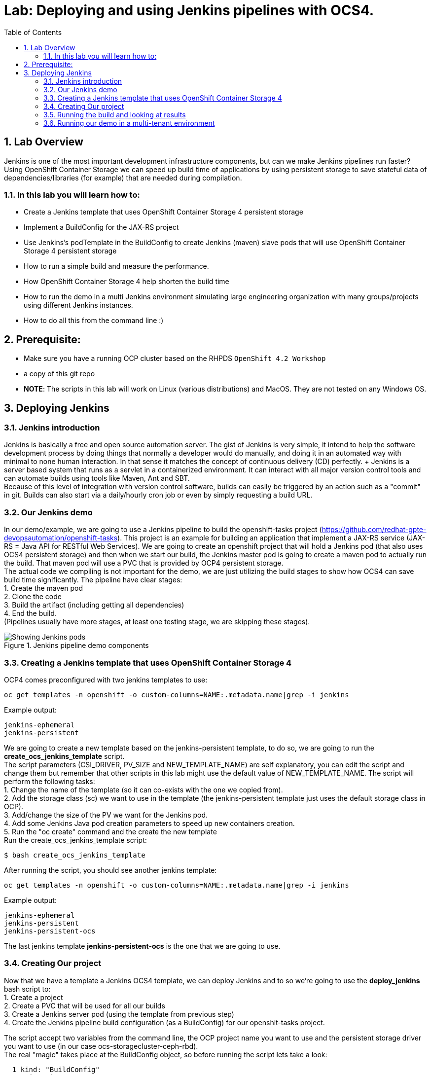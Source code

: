 = Lab: Deploying and using Jenkins pipelines with OCS4.
:toc: right
:toclevels: 2
:icons: font
:language: bash
:numbered:
// Activate experimental attribute for Keyboard Shortcut keys
:experimental:

== Lab Overview

Jenkins is one of the most important development infrastructure components, but can we make Jenkins pipelines run faster? Using OpenShift Container Storage we can speed up build time of applications by using persistent storage to save stateful data of dependencies/libraries (for example) that are needed during compilation.

=== In this lab you will learn how to:
* Create a Jenkins template that uses OpenShift Container Storage 4 persistent storage
* Implement a BuildConfig for the JAX-RS project
* Use Jenkins’s podTemplate in the BuildConfig to create Jenkins (maven) slave pods that will use OpenShift Container Storage 4 persistent storage
* How to run a simple build and measure the performance. 
* How OpenShift Container Storage 4 help shorten the build time
* How to run the demo in a multi Jenkins environment simulating large engineering organization with many groups/projects using different Jenkins instances.
* How to do all this from the command line :)

== Prerequisite:

* Make sure you have a running OCP cluster based on the RHPDS `OpenShift 4.2 Workshop`
* a copy of this git repo
* *NOTE*: The scripts in this lab will work on Linux (various distributions) and MacOS. They are not tested on any Windows OS.

== Deploying Jenkins

=== Jenkins introduction

Jenkins is basically a free and open source automation server. The gist of Jenkins is very simple, it intend to help the software development process by doing things that normally a developer would do manually, and doing it in an automated way with minimal to none human interaction. In that sense it matches the concept of continuous delivery (CD) perfectly. + Jenkins is a server based system that runs as a servlet in a containerized environment. It can interact with all major version control tools and can automate builds using tools like Maven, Ant and SBT. +
Because of this level of integration with version control software, builds can easily be triggered by an action such as a "commit" in git. Builds can also start via a daily/hourly cron job or even by simply requesting a build URL. +

=== Our Jenkins demo

In our demo/example, we are going to use a Jenkins pipeline to build the openshift-tasks project (https://github.com/redhat-gpte-devopsautomation/openshift-tasks). This project is an example for building an application that implement a JAX-RS service (JAX-RS = Java API for RESTful Web Services). We are going to create an openshift project that will hold a Jenkins pod (that also uses OCS4 persistent storage) and then when we start our build, the Jenkins master pod is going to create a maven pod to actually run the build. That maven pod will use a PVC that is provided by OCP4 persistent storage. +
The actual code we compiling is not important for the demo, we are just utilizing the build stages to show how OCS4 can save build time significantly.
The pipeline have clear stages: +
1. Create the maven pod +
2. Clone the code +
3. Build the artifact (including getting all dependencies) +
4. End the build. +
(Pipelines usually have more stages, at least one testing stage, we are skipping these stages).

.Jenkins pipeline demo components
image::imgs/Jenkins_pipeline.png[Showing Jenkins pods]

=== Creating a Jenkins template that uses OpenShift Container Storage 4

OCP4 comes preconfigured with two jenkins templates to use:

[source,role="execute"]
----
oc get templates -n openshift -o custom-columns=NAME:.metadata.name|grep -i jenkins
----
.Example output:
----
jenkins-ephemeral
jenkins-persistent
----

We are going to create a new template based on the jenkins-persistent template, to do so, we are going to run the *create_ocs_jenkins_template* script. +
The script parameters (CSI_DRIVER, PV_SIZE and NEW_TEMPLATE_NAME) are self explanatory, you can edit the script and change them but remember that other scripts in this lab might use the default value of NEW_TEMPLATE_NAME. The script will perform the following tasks: +
1. Change the name of the template (so it can co-exists with the one we copied from). +
2. Add the storage class (sc) we want to use in the template (the jenkins-persistent template just uses the default storage class in OCP). +
3. Add/change the size of the PV we want for the Jenkins pod. +
4. Add some Jenkins Java pod creation parameters to speed up new containers creation. +
5. Run the "oc create" command and the create the new template +
Run the create_ocs_jenkins_template script:
[source,role="execute"]
----
$ bash create_ocs_jenkins_template
----

After running the script, you should see another jenkins template:
[source,role="execute"]
----
oc get templates -n openshift -o custom-columns=NAME:.metadata.name|grep -i jenkins
----
.Example output:
----
jenkins-ephemeral
jenkins-persistent
jenkins-persistent-ocs
----

The last jenkins template *jenkins-persistent-ocs* is the one that we are going to use.

=== Creating Our project 

Now that we have a template a Jenkins OCS4 template, we can deploy Jenkins and to so we're going to use the *deploy_jenkins* bash script to: +
1. Create a project +
2. Create a PVC that will be used for all our builds +
3. Create a Jenkins server pod (using the template from previous step) +
4. Create the Jenkins pipeline build configuration (as a BuildConfig) for our openshit-tasks project. +

The script accept two variables from the command line, the OCP project name you want to use and the persistent storage driver you want to use (in our case ocs-storagecluster-ceph-rbd). +
The real "magic" takes place at the BuildConfig object, so before running the script lets take a look:
[source,role="yaml"]
----
  1 kind: "BuildConfig"
  2 apiVersion: "v1"
  3 metadata:
  4   name: "jax-rs-build"
  5 spec:
  6   strategy:
  7     type: JenkinsPipeline
  8     jenkinsPipelineStrategy:
  9       jenkinsfile: |-
 10         podTemplate(label: 'maven-s',
 11                     cloud: 'openshift',
 12                     inheritFrom: 'maven',
 13                     name: 'maven-s',
 14                     volumes: [persistentVolumeClaim(mountPath: '/home/jenkins/.m2', claimName: 'dependencies', readOnly: false) ]
 15               ) {
 16           node("maven-s") {
 17             stage('Source Checkout') {
 18               git url: "https://github.com/redhat-gpte-devopsautomation/openshift-tasks.git"
 19               script {
 20                 def pom = readMavenPom file: 'pom.xml'
 21                 def version = pom.version
 22               }
 23             }
 24             // Using Maven build the war file
 25             stage('Build JAX-RS') {
 26               echo "Building war file"
 27               sh "mvn clean package -DskipTests=true"
 28             }
 29           }
 30         }
----

So the pipeline is very simple, we create a maven pod (based on the OCP maven default image, line #10), git clone our code (line #18), and then create the artifact using maven (line #27). +
The "podTemplate" section is where we attached the PV that is created in a previous step in the script (the claim is called "dependencies"). +
The importance of keeping the same claim is simple, for each build, when we build the artifact, we need to download all the dependencies to compile the code. + 
Since these dependencies don't really change most of the time for the same code, we use OCS4 persistent storage to keep the data persistent for each build, thus making any maven build that follows the first build, up to 90% faster.

after explaining all this, lets run the script:
[source,role="bash"]
----
$ bash deploy_jenkins myjenkins-1 ocs-storagecluster-ceph-rbd
----

=== Running the build and looking at results

The "oc" command to run a build is very simple and it is literally "oc start-build <build_name>", however we are going to use the bash script *run_builds* to not only run this command for you, but also run the build 5 times in a sequential manner, measure the duration of each run and output this data into a log file per run.
The script accept two variables, the OCP project name where you created the Jenkins pod (and of course the BuildConfig and PV), and a directory to place the outputs.
[source,role="bash"]
----
$ bash run_builds myjenkins-1 myjenkins-1
----

if we'll look at the newly created "myjenkins-1" directory, it should have 10 files (2 files for each of the 5 runs of the build): + 
The files that matches <project_name>-<BuildConfig_name>-<run_number> are literally the output of the Jenkins build runs. + 
The files starting with "log-" will hold the build duration data.
a quick grep sample of the results will show something similar results to these:
[source,role="bash"]
----
$ cat myjenkins-1/log-myjenkins-1-jax-rs-build-*|grep 'Total time'
[INFO] Total time: 01:39 min
[INFO] Total time: 5.337 s
[INFO] Total time: 3.510 s
[INFO] Total time: 3.258 s
[INFO] Total time: 2.930 s
----
What we are "grepping" for is the total time it took for the actual maven pod to run the build, or to be precise, the "mvn clean package -DskipTests=true" command, and as you can see, the first build took in this example, 99 seconds, while all the consecutive builds took less than 5 seconds. The reason was already explained before, the dependencies are downloaded for the first build and then reused again and again for any other build that follows. +
It is important to note that this is a fairly small project/code that we're using and bigger projects/code, will have even a bigger impact on the maven commands as the dependencies will most likely be much larger. +
Also important to note, if we would have used ephermal storage for our maven pods, each of the 5 builds would have take roughly 99 seconds. If we do a simple math, using ephermal storage would have taken us roughly 500 seconds to run 5 builds vs something like roughly 115 seconds if we are using OCP4 persistent storage for the maven pods!!!

=== Running our demo in a multi-tenant environment

In real-life scenarios of Jenkins in the Kubernetes/DevOps world, there is usually not just one Jenkins server running, but several. 
It could be that there's a Jenkins server per development team, maybe a Jenkins server per engineering group (Dev, QE, Support, Professional services and so on), 
it could be that a developer is working on several project that requires different version of Jenkins or Jenkins plugins and end up having several Jenkins servers (master pod) per code projects, 
so as you can see, the notion of having many Jenkins servers running on a single OpenShift cluster using some sort of software define storage is very real.
+ 
To simulate a multi Jenkins server environment, we are going to use the previous scripts (deploy_jenkins and run_builds) with a difference that we're going to "wrap" these two scripts by scripts that will create mutli Jenkins server environment.
The *init_and_deploy_jenkins-parallel* bash script variables are easy to understand. The script deploys NUMBER_OF_PROJECTS instances of Jenkins, with each project that holds a single Jenkins server named with the prefix of PROJECT_PREFIX. The script is doing the creation in batches of the DEPLOY_INCREMENT variable just to avoid any kind of resources issues during the pod creation part. +
To run the script:
[source,role="bash"]
----
$ bash init_and_deploy_jenkins-parallel
----

Once we have our Jenkins servers/pods running, we can run our previous demo in parallel on all the Jenkins servers. For that we will use the *run_builds-parallel* script, which basically runs the *run_builds* script for the number of projects we created previously (remember, each OCP project hold a single Jenkins server). The variable NUMBER_OF_PROJECTS need to match the same number from the *init_and_deploy_jenkins-parallel* script. +
The script also creates a separate directory per project to store the output from the runs. +
The script accept one variable and that is a name for the run so all other project directories output will be created under this RUN_NAME directory.
To run the script:
[source,role="bash"]
----
$ bash run_builds-parallel running_60_jenkins
----
Once all runs are done (should take roughly 10 minutes), you can simply run the *calculate_results* script to go through all directories and calculate all the averages per run. +
This script have some variables that needs to match previous scripts, NUMBER_OF_PROJECTS, PROJECT_PREFIX, BUILD_CONFIG and NUMBER_OF_BUILDS must match the variables from all 4 previous scripts. The script also accept the RUN_NAME variable, the same one we used in the *run_builds-parallel* script.
*NOTE:* depending on where you are running the scripts (remotely from your laptop or a node/pod inside the lab) and how good did the Kubernetes scheduler "spread" the Jenkins and maven pods, the run of 60 Jenkins pods doing 5 builds in parallel can take between 10 to 20 minutes, so you might want to change the number of projects running in parallel to a smaller number if you don't want to wait. +

[source,role="bash"]
----
$ bash calculate_results running_60_jenkins
----
The output should be similar to this in the sense that average of first build will be significantly higher than the rest (these numbers are in seconds):
[source,role="bash"]
----
$ bash calculate_results testing_60
Average for build 1: 91.2667
Average for build 2: 8.248
Average for build 3: 5.41643
Average for build 4: 5.64875
Average for build 5: 4.7366
----

*For the curious mind:* Check to see if the Kubernetes scheduler have done a good job at distributing the 60 Jenkins pods:
[source,role="bash"]
----
$ oc get pods -o wide --all-namespaces|grep jenkins |grep -vi deploy|grep 1/1|awk '{print $8}'|sort|uniq -c
----
